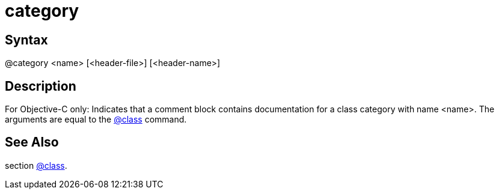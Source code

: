 = category

== Syntax
@category &lt;name&gt; [&lt;header-file&gt;] [&lt;header-name&gt;]

== Description
For Objective-C only: Indicates that a comment block contains documentation for a class category with name <name>. The arguments are equal to the xref:commands/class.adoc[@class] command.

== See Also
section xref:commands/class.adoc[@class].